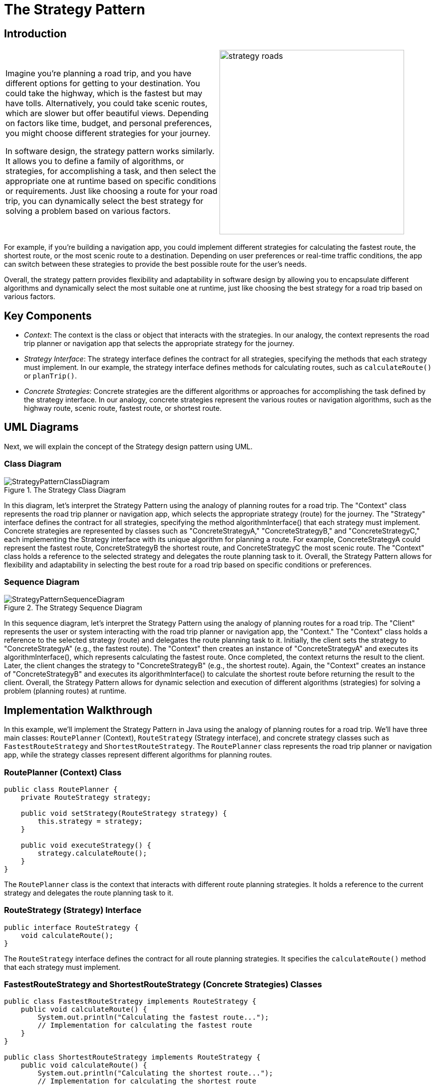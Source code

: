 = The Strategy Pattern

:imagesdir: ../images/ch13_Strategy

== Introduction

[cols="2", frame="none", grid="none"]
|===
|Imagine you're planning a road trip, and you have different options for getting to your destination. You could take the highway, which is the fastest but may have tolls. Alternatively, you could take scenic routes, which are slower but offer beautiful views. Depending on factors like time, budget, and personal preferences, you might choose different strategies for your journey.

In software design, the strategy pattern works similarly. It allows you to define a family of algorithms, or strategies, for accomplishing a task, and then select the appropriate one at runtime based on specific conditions or requirements. Just like choosing a route for your road trip, you can dynamically select the best strategy for solving a problem based on various factors.
|image:strategy_roads.jpg[width=370, scale=50%]
|===

For example, if you're building a navigation app, you could implement different strategies for calculating the fastest route, the shortest route, or the most scenic route to a destination. Depending on user preferences or real-time traffic conditions, the app can switch between these strategies to provide the best possible route for the user's needs.

Overall, the strategy pattern provides flexibility and adaptability in software design by allowing you to encapsulate different algorithms and dynamically select the most suitable one at runtime, just like choosing the best strategy for a road trip based on various factors.

== Key Components

- _Context_: The context is the class or object that interacts with the strategies. In our analogy, the context represents the road trip planner or navigation app that selects the appropriate strategy for the journey.
- _Strategy Interface_: The strategy interface defines the contract for all strategies, specifying the methods that each strategy must implement. In our example, the strategy interface defines methods for calculating routes, such as `calculateRoute()` or `planTrip()`.
- _Concrete Strategies_: Concrete strategies are the different algorithms or approaches for accomplishing the task defined by the strategy interface. In our analogy, concrete strategies represent the various routes or navigation algorithms, such as the highway route, scenic route, fastest route, or shortest route.


== UML Diagrams 
Next, we will explain the concept of the Strategy design pattern using UML.

=== Class Diagram
image::StrategyPatternClassDiagram.png[title="The Strategy Class Diagram"]
In this diagram, let's interpret the Strategy Pattern using the analogy of planning routes for a road trip. The "Context" class represents the road trip planner or navigation app, which selects the appropriate strategy (route) for the journey. The "Strategy" interface defines the contract for all strategies, specifying the method algorithmInterface() that each strategy must implement. Concrete strategies are represented by classes such as "ConcreteStrategyA," "ConcreteStrategyB," and "ConcreteStrategyC," each implementing the Strategy interface with its unique algorithm for planning a route. For example, ConcreteStrategyA could represent the fastest route, ConcreteStrategyB the shortest route, and ConcreteStrategyC the most scenic route. The "Context" class holds a reference to the selected strategy and delegates the route planning task to it. Overall, the Strategy Pattern allows for flexibility and adaptability in selecting the best route for a road trip based on specific conditions or preferences.

=== Sequence Diagram
image::StrategyPatternSequenceDiagram.png[title="The Strategy Sequence Diagram"]
In this sequence diagram, let's interpret the Strategy Pattern using the analogy of planning routes for a road trip. The "Client" represents the user or system interacting with the road trip planner or navigation app, the "Context." The "Context" class holds a reference to the selected strategy (route) and delegates the route planning task to it. Initially, the client sets the strategy to "ConcreteStrategyA" (e.g., the fastest route). The "Context" then creates an instance of "ConcreteStrategyA" and executes its algorithmInterface(), which represents calculating the fastest route. Once completed, the context returns the result to the client. Later, the client changes the strategy to "ConcreteStrategyB" (e.g., the shortest route). Again, the "Context" creates an instance of "ConcreteStrategyB" and executes its algorithmInterface() to calculate the shortest route before returning the result to the client. Overall, the Strategy Pattern allows for dynamic selection and execution of different algorithms (strategies) for solving a problem (planning routes) at runtime.

== Implementation Walkthrough

In this example, we'll implement the Strategy Pattern in Java using the analogy of planning routes for a road trip. We'll have three main classes: `RoutePlanner` (Context), `RouteStrategy` (Strategy interface), and concrete strategy classes such as `FastestRouteStrategy` and `ShortestRouteStrategy`. The `RoutePlanner` class represents the road trip planner or navigation app, while the strategy classes represent different algorithms for planning routes.

=== RoutePlanner (Context) Class

[source,java]
----
public class RoutePlanner {
    private RouteStrategy strategy;

    public void setStrategy(RouteStrategy strategy) {
        this.strategy = strategy;
    }

    public void executeStrategy() {
        strategy.calculateRoute();
    }
}
----

The `RoutePlanner` class is the context that interacts with different route planning strategies. It holds a reference to the current strategy and delegates the route planning task to it.

=== RouteStrategy (Strategy) Interface

[source,java]
----
public interface RouteStrategy {
    void calculateRoute();
}
----

The `RouteStrategy` interface defines the contract for all route planning strategies. It specifies the `calculateRoute()` method that each strategy must implement.

=== FastestRouteStrategy and ShortestRouteStrategy (Concrete Strategies) Classes

[source,java]
----
public class FastestRouteStrategy implements RouteStrategy {
    public void calculateRoute() {
        System.out.println("Calculating the fastest route...");
        // Implementation for calculating the fastest route
    }
}

public class ShortestRouteStrategy implements RouteStrategy {
    public void calculateRoute() {
        System.out.println("Calculating the shortest route...");
        // Implementation for calculating the shortest route
    }
}
----

The `FastestRouteStrategy` and `ShortestRouteStrategy` classes are concrete implementations of the `RouteStrategy` interface. They represent different algorithms for planning routes, such as finding the fastest or shortest route.

=== Usage Example

Now, let's see how the classes are used together:

[source,java]
----
public class Main {
    public static void main(String[] args) {
        RoutePlanner planner = new RoutePlanner();

        // Set the strategy to calculate the fastest route
        planner.setStrategy(new FastestRouteStrategy());
        planner.executeStrategy();

        // Set the strategy to calculate the shortest route
        planner.setStrategy(new ShortestRouteStrategy());
        planner.executeStrategy();
    }
}
----

In this example, we create a `RoutePlanner` object representing the road trip planner. We then set the strategy to calculate the fastest route and execute it. After that, we set the strategy to calculate the shortest route and execute it. Each time, the context delegates the route planning task to the selected strategy, resulting in different route calculations based on the chosen strategy.

== Design Considerations

When implementing the Strategy Pattern in software development, several design considerations should be taken into account:

* **Encapsulation of Algorithms**: Ensure that each algorithm is encapsulated in its own strategy class, adhering to the single responsibility principle. This promotes modularity and maintainability by allowing strategies to be added, removed, or modified independently.
* **Interface Design**: Design the strategy interface carefully to define a common contract for all strategies. This contract should specify the methods that each strategy must implement, promoting consistency and interoperability between different strategies.
* **Dynamic Strategy Selection**: Implement mechanisms for dynamically selecting strategies at runtime based on specific conditions or user preferences. This allows for flexibility and adaptability in the application, enabling different strategies to be applied based on changing requirements or scenarios.
* **Performance Considerations**: Consider the performance implications of using different strategies, especially in scenarios where computation-intensive algorithms are involved. Evaluate the trade-offs between different strategies in terms of execution time and resource utilization to ensure optimal performance.
* **Testing and Validation**: Test each strategy independently to ensure correctness and effectiveness in achieving its intended purpose. Additionally, validate the behavior of the context class when interacting with different strategies to ensure proper integration and functionality.


== Conclusion

The Strategy Pattern is a versatile and powerful design pattern that provides flexibility and adaptability in software design. By encapsulating each algorithm in separate strategy classes and allowing the context to switch between strategies at runtime, the pattern enables dynamic selection and execution of different algorithms for solving a problem. This promotes modularity, maintainability, and extensibility in software systems, allowing strategies to be added, removed, or modified independently without affecting the overall system architecture. Overall, the Strategy Pattern is a valuable tool for managing algorithmic variations and promoting code reuse in object-oriented programming.
